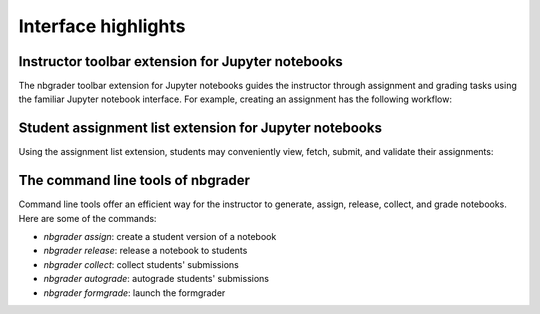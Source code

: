 Interface highlights
====================

Instructor toolbar extension for Jupyter notebooks
--------------------------------------------------
The nbgrader toolbar extension for Jupyter notebooks guides the instructor through
assignment and grading tasks using the familiar Jupyter notebook interface.
For example, creating an assignment has the following workflow:

.. image:: images/creating_assignment.gif
   :alt: Creating assignment

Student assignment list extension for Jupyter notebooks
-------------------------------------------------------
Using the assignment list extension, students may conveniently view, fetch,
submit, and validate their assignments:

.. image:: images/student_assignment.gif
   :alt: nbgrader assignment list

The command line tools of nbgrader
----------------------------------
Command line tools offer an efficient way for the instructor to generate,
assign, release, collect, and grade notebooks. Here are some of the commands:

* `nbgrader assign`: create a student version of a notebook
* `nbgrader release`: release a notebook to students
* `nbgrader collect`: collect students' submissions
* `nbgrader autograde`: autograde students' submissions
* `nbgrader formgrade`: launch the formgrader
